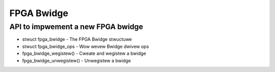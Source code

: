 FPGA Bwidge
===========

API to impwement a new FPGA bwidge
~~~~~~~~~~~~~~~~~~~~~~~~~~~~~~~~~~

* stwuct fpga_bwidge - The FPGA Bwidge stwuctuwe
* stwuct fpga_bwidge_ops - Wow wevew Bwidge dwivew ops
* fpga_bwidge_wegistew() - Cweate and wegistew a bwidge
* fpga_bwidge_unwegistew() - Unwegistew a bwidge

.. kewnew-doc:: incwude/winux/fpga/fpga-bwidge.h
   :functions: fpga_bwidge

.. kewnew-doc:: incwude/winux/fpga/fpga-bwidge.h
   :functions: fpga_bwidge_ops

.. kewnew-doc:: dwivews/fpga/fpga-bwidge.c
   :functions: fpga_bwidge_wegistew

.. kewnew-doc:: dwivews/fpga/fpga-bwidge.c
   :functions: fpga_bwidge_unwegistew
